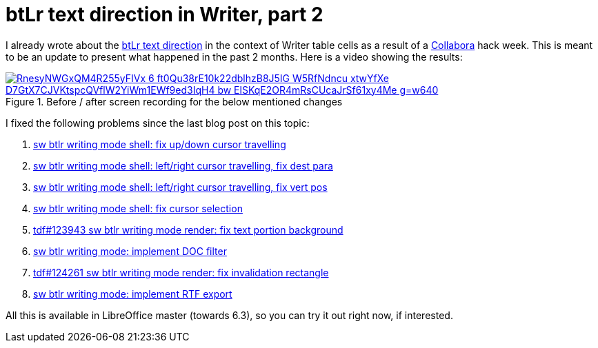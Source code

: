 = btLr text direction in Writer, part 2

:slug: btlr-text-direction-in-writer-2
:category: libreoffice
:tags: en
:date: 2019-04-13T00:49:51Z
:status: draft

I already wrote about the link:|filename|/2019/hackweek-2019.adoc[btLr text direction] in the
context of Writer table cells as a result of a https://www.collaboraoffice.com/[Collabora] hack
week. This is meant to be an update to present what happened in the past 2 months. Here is a video
showing the results:

.Before / after screen recording for the below mentioned changes
image::https://lh3.googleusercontent.com/RnesyNWGxQM4R255yFIVx_6_ft0Qu38rE10k22dblhzB8J5IG-W5RfNdncu_xtwYfXe-D7GtX7CJVKtspcQVflW2YiWm1EWf9ed3IqH4_bw-ElSKqE2OR4mRsCUcaJrSf61xy4Me_g=w640[align="center",link="https://youtu.be/79z9XDdH4x8"]

I fixed the following problems since the last blog post on this topic:

. http://cgit.freedesktop.org/libreoffice/core/commit/?id=31f896bb6ef922cf4250c6b971fb9d24a60592b5[sw
  btlr writing mode shell: fix up/down cursor travelling]
. http://cgit.freedesktop.org/libreoffice/core/commit/?id=8ae5a98852c2f3d87d6efff598f0c7d54df835d3[sw
  btlr writing mode shell: left/right cursor travelling, fix dest para]
. http://cgit.freedesktop.org/libreoffice/core/commit/?id=404bfc6f78549d16de193794960a9c9ab7604511[sw
  btlr writing mode shell: left/right cursor travelling, fix vert pos]
. http://cgit.freedesktop.org/libreoffice/core/commit/?id=2f83055cdbd915d5036a7b4374b4ad10e6efc65f[sw
  btlr writing mode shell: fix cursor selection]
. http://cgit.freedesktop.org/libreoffice/core/commit/?id=4c5d0e4822dcd0c6c9397a45e3afb66d53ebaafc[tdf#123943
  sw btlr writing mode render: fix text portion background]
. http://cgit.freedesktop.org/libreoffice/core/commit/?id=89e5b431d468745da3a1eff14d48296107b9101b[sw
  btlr writing mode: implement DOC filter]
. http://cgit.freedesktop.org/libreoffice/core/commit/?id=e651a4f45b310f9890ffbf712b9970d4c452ecec[tdf#124261
  sw btlr writing mode render: fix invalidation rectangle]
. http://cgit.freedesktop.org/libreoffice/core/commit/?id=b62bfda66c1499806bfa35c26fdc05f76f8a4db2[sw
  btlr writing mode: implement RTF export]

All this is available in LibreOffice master (towards 6.3), so you can try it out right now, if
interested.
